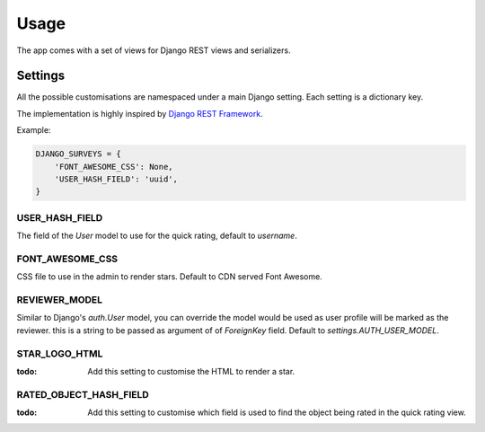 =====
Usage
=====

The app comes with a set of views for Django REST views and serializers.


Settings
========

All the possible customisations are namespaced under a main Django setting.
Each setting is a dictionary key.

The implementation is highly inspired by `Django REST Framework`_.

.. versionadded:: 0.2.0
    Namespaced all the settings under a single one

Example:

.. code-block:: python

    DJANGO_SURVEYS = {
        'FONT_AWESOME_CSS': None,
        'USER_HASH_FIELD': 'uuid',
    }

USER_HASH_FIELD
---------------

The field of the `User` model to use for the quick rating, default to `username`.


FONT_AWESOME_CSS
----------------

CSS file to use in the admin to render stars. Default to CDN served Font Awesome.

REVIEWER_MODEL
--------------

Similar to Django's `auth.User` model, you can override the model would be
used as user profile will be marked as the reviewer. this is a string to be
passed as argument of of `ForeignKey` field. Default to `settings.AUTH_USER_MODEL`.

STAR_LOGO_HTML
--------------

:todo: Add this setting to customise the HTML to render a star.

RATED_OBJECT_HASH_FIELD
-----------------------

:todo: Add this setting to customise which field is used to find the object being rated
       in the quick rating view.


.. _`Django REST Framework`: http://www.django-rest-framework.org/api-guide/settings/
